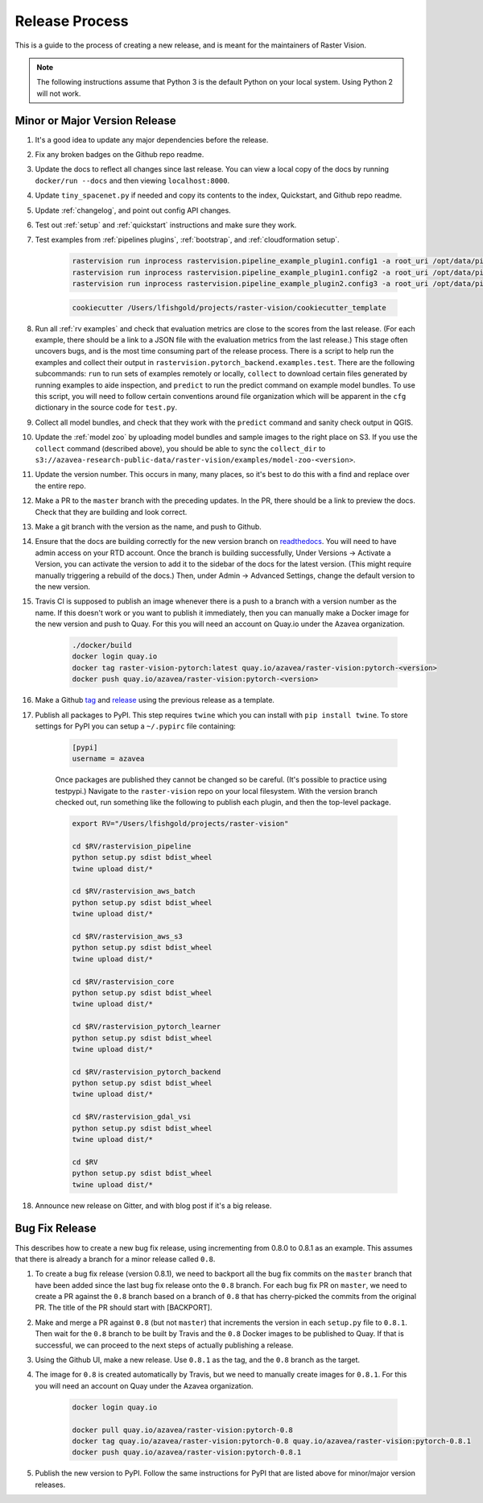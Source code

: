 .. _release:

Release Process
===============

This is a guide to the process of creating a new release, and is meant for the maintainers of Raster Vision.

.. note:: The following instructions assume that Python 3 is the default Python on your local system. Using Python 2 will not work.

Minor or Major Version Release
-------------------------------

#. It's a good idea to update any major dependencies before the release.
#. Fix any broken badges on the Github repo readme.
#. Update the docs to reflect all changes since last release. You can view a local copy of the docs by running ``docker/run --docs`` and then viewing ``localhost:8000``.
#. Update ``tiny_spacenet.py`` if needed and copy its contents to the index, Quickstart, and Github repo readme.
#. Update :ref:`changelog`, and point out config API changes.
#. Test out :ref:`setup` and :ref:`quickstart` instructions and make sure they work.
#. Test examples from :ref:`pipelines plugins`, :ref:`bootstrap`, and :ref:`cloudformation setup`.

    .. code-block:: terminal

        rastervision run inprocess rastervision.pipeline_example_plugin1.config1 -a root_uri /opt/data/pipeline-example/1/ -s 2
        rastervision run inprocess rastervision.pipeline_example_plugin1.config2 -a root_uri /opt/data/pipeline-example/2/ -s 2
        rastervision run inprocess rastervision.pipeline_example_plugin2.config3 -a root_uri /opt/data/pipeline-example/3/ -s 2

    .. code-block:: terminal

        cookiecutter /Users/lfishgold/projects/raster-vision/cookiecutter_template

#. Run all :ref:`rv examples` and check that evaluation metrics are close to the scores from the last release. (For each example, there should be a link to a JSON file with the evaluation metrics from the last release.) This stage often uncovers bugs, and is the most time consuming part of the release process. There is a script to help run the examples and collect their output in ``rastervision.pytorch_backend.examples.test``. There are the following subcommands: ``run`` to run sets of examples remotely or locally, ``collect`` to download certain files generated by running examples to aide inspection, and ``predict`` to run the predict command on example model bundles. To use this script, you will need to follow certain conventions around file organization which will be apparent in the ``cfg`` dictionary in the source code for ``test.py``.
#. Collect all model bundles, and check that they work with the ``predict`` command and sanity check output in QGIS.
#. Update the :ref:`model zoo` by uploading model bundles and sample images to the right place on S3. If you use the ``collect`` command (described above), you should be able to sync the ``collect_dir`` to ``s3://azavea-research-public-data/raster-vision/examples/model-zoo-<version>``.
#. Update the version number. This occurs in many, many places, so it's best to do this with a find and replace over the entire repo.
#. Make a PR to the ``master`` branch with the preceding updates. In the PR, there should be a link to preview the docs. Check that they are building and look correct.
#. Make a git branch with the version as the name, and push to Github.
#. Ensure that the docs are building correctly for the new version branch on `readthedocs <https://readthedocs.org/projects/raster-vision/>`_. You will need to have admin access on your RTD account. Once the branch is building successfully, Under Versions -> Activate a Version, you can activate the version to add it to the sidebar of the docs for the latest version. (This might require manually triggering a rebuild of the docs.) Then, under Admin -> Advanced Settings, change the default version to the new version.
#. Travis CI is supposed to publish an image whenever there is a push to a branch with a version number as the name. If this doesn't work or you want to publish it immediately, then you can manually make a Docker image for the new version and push to Quay. For this you will need an account on Quay.io under the Azavea organization.

    .. code-block:: terminal

        ./docker/build
        docker login quay.io
        docker tag raster-vision-pytorch:latest quay.io/azavea/raster-vision:pytorch-<version>
        docker push quay.io/azavea/raster-vision:pytorch-<version>

#. Make a Github `tag <https://github.com/azavea/raster-vision/tags>`_ and `release <https://github.com/azavea/raster-vision/releases>`_ using the previous release as a template.
#. Publish all packages to PyPI. This step requires ``twine`` which you can install with ``pip install twine``. To store settings for PyPI you can setup a ``~/.pypirc`` file containing:

    .. code-block:: terminal

        [pypi]
        username = azavea

    Once packages are published they cannot be changed so be careful. (It's possible to practice using testpypi.) Navigate to the ``raster-vision`` repo on your local filesystem. With the version branch checked out, run something like the following to publish each plugin, and then the top-level package.

    .. code-block:: terminal

        export RV="/Users/lfishgold/projects/raster-vision"

        cd $RV/rastervision_pipeline
        python setup.py sdist bdist_wheel
        twine upload dist/*

        cd $RV/rastervision_aws_batch
        python setup.py sdist bdist_wheel
        twine upload dist/*

        cd $RV/rastervision_aws_s3
        python setup.py sdist bdist_wheel
        twine upload dist/*

        cd $RV/rastervision_core
        python setup.py sdist bdist_wheel
        twine upload dist/*

        cd $RV/rastervision_pytorch_learner
        python setup.py sdist bdist_wheel
        twine upload dist/*

        cd $RV/rastervision_pytorch_backend
        python setup.py sdist bdist_wheel
        twine upload dist/*

        cd $RV/rastervision_gdal_vsi
        python setup.py sdist bdist_wheel
        twine upload dist/*

        cd $RV
        python setup.py sdist bdist_wheel
        twine upload dist/*

#. Announce new release on Gitter, and with blog post if it's a big release.

Bug Fix Release
-----------------

This describes how to create a new bug fix release, using incrementing from 0.8.0 to 0.8.1 as an example. This assumes that there is already a branch for a minor release called ``0.8``.

#. To create a bug fix release (version 0.8.1), we need to backport all the bug fix commits on the ``master`` branch that have been added since the last bug fix release onto the ``0.8`` branch. For each bug fix PR on ``master``, we need to create a PR against the ``0.8`` branch based on a branch of ``0.8`` that has cherry-picked the commits from the original PR. The title of the PR should start with [BACKPORT].
#. Make and merge a PR against ``0.8`` (but not ``master``) that increments the version in each ``setup.py`` file to ``0.8.1``. Then wait for the ``0.8`` branch to be built by Travis and the ``0.8`` Docker images to be published to Quay. If that is successful, we can proceed to the next steps of actually publishing a release.
#. Using the Github UI, make a new release. Use ``0.8.1`` as the tag, and the ``0.8`` branch as the target.
#. The image for ``0.8`` is created automatically by Travis, but we need to manually create images for ``0.8.1``. For this you will need an account on Quay  under the Azavea organization.

    .. code-block:: terminal

        docker login quay.io

        docker pull quay.io/azavea/raster-vision:pytorch-0.8
        docker tag quay.io/azavea/raster-vision:pytorch-0.8 quay.io/azavea/raster-vision:pytorch-0.8.1
        docker push quay.io/azavea/raster-vision:pytorch-0.8.1

#. Publish the new version to PyPI. Follow the same instructions for PyPI that are listed above for minor/major version releases.
